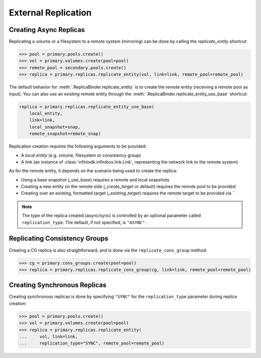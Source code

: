 External Replication
====================


Creating Async Replicas
-----------------------

Replicating a volume or a filesystem to a remote system (mirroring) can be done by calling the *replicate_entity* shortcut:

.. code-block:: python
       
       >>> pool = primary.pools.create()
       >>> vol = primary.volumes.create(pool=pool)
       >>> remote_pool = secondary.pools.create()
       >>> replica = primary.replicas.replicate_entity(vol, link=link, remote_pool=remote_pool)


The default behavior for :meth:`.ReplicaBinder.replicate_entity` is to create the remote entity (receiving a remote pool as input).
You can also use an existing remote entity through the :meth:`.ReplicaBinder.replicate_entity_use_base` shortcut:

.. code-block:: python
       
       replica = primary.replicas.replicate_entity_use_base(
           local_entity,
           link=link,
           local_snapshot=snap,
           remote_snapshot=remote_snap)

Replication creation requires the following arguments to be provided:

* A *local entity* (e.g. volume, filesystem or consistency group)
* A *link* (an instance of :class:`infinisdk.infinibox.link.Link`, representing the network link to the remote system)

As for the remote entity, it depends on the scenario being used to create the replica:

* Using a base snapshot (`_use_base`) requires a remote and local snapshots
* Creating a new entity on the remote side (`_create_target` or default) requires the remote pool to be provided
* Creating over an existing, formatted target (`_existing_target`) requires the remote target to be provided via ``



.. seealso:: :class:`infinisdk.infinibox.replica.Replica`

.. note:: The type of the replica created (async/sync) is controlled by an optional parameter called ``replication_type``. The default, if not specified, is ``"ASYNC"``.



Replicating Consistency Groups
------------------------------

Creating a CG replica is also straightforward, and is done via the ``replicate_cons_group`` method:

.. code-block:: python
       
       >>> cg = primary.cons_groups.create(pool=pool)       
       >>> replica = primary.replicas.replicate_cons_group(cg, link=link, remote_pool=remote_pool)


Creating Synchronous Replicas
-----------------------------

Creating synchronous replicas is done by specifying ``"SYNC"`` for the ``replication_type`` parameter during replica creation:


.. code-block:: python

       >>> pool = primary.pools.create()
       >>> vol = primary.volumes.create(pool=pool)
       >>> replica = primary.replicas.replicate_entity(
       ...     vol, link=link, 
       ...     replication_type="SYNC", remote_pool=remote_pool)

